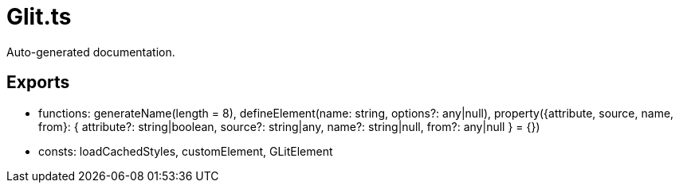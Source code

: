 = Glit.ts
:source_path: modules/lur.e/src/extension/Glit.ts

Auto-generated documentation.

== Exports
- functions: generateName(length = 8), defineElement(name: string, options?: any|null), property({attribute, source, name, from}: { attribute?: string|boolean, source?: string|any, name?: string|null, from?: any|null } = {})
- consts: loadCachedStyles, customElement, GLitElement
